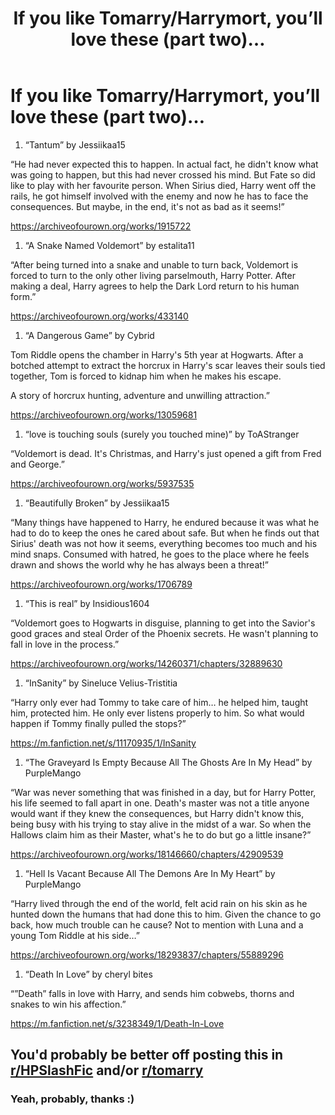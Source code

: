 #+TITLE: If you like Tomarry/Harrymort, you’ll love these (part two)...

* If you like Tomarry/Harrymort, you’ll love these (part two)...
:PROPERTIES:
:Author: BackwardsDaydream
:Score: 0
:DateUnix: 1589982270.0
:DateShort: 2020-May-20
:END:
1) “Tantum” by Jessiikaa15

“He had never expected this to happen. In actual fact, he didn't know what was going to happen, but this had never crossed his mind. But Fate so did like to play with her favourite person. When Sirius died, Harry went off the rails, he got himself involved with the enemy and now he has to face the consequences. But maybe, in the end, it's not as bad as it seems!”

[[https://archiveofourown.org/works/1915722]]

2) “A Snake Named Voldemort” by estalita11

“After being turned into a snake and unable to turn back, Voldemort is forced to turn to the only other living parselmouth, Harry Potter. After making a deal, Harry agrees to help the Dark Lord return to his human form.”

[[https://archiveofourown.org/works/433140]]

3) “A Dangerous Game” by Cybrid

Tom Riddle opens the chamber in Harry's 5th year at Hogwarts. After a botched attempt to extract the horcrux in Harry's scar leaves their souls tied together, Tom is forced to kidnap him when he makes his escape.

A story of horcrux hunting, adventure and unwilling attraction.”

[[https://archiveofourown.org/works/13059681]]

4) “love is touching souls (surely you touched mine)” by ToAStranger

“Voldemort is dead. It's Christmas, and Harry's just opened a gift from Fred and George.”

[[https://archiveofourown.org/works/5937535]]

5) “Beautifully Broken” by Jessiikaa15

“Many things have happened to Harry, he endured because it was what he had to do to keep the ones he cared about safe. But when he finds out that Sirius' death was not how it seems, everything becomes too much and his mind snaps. Consumed with hatred, he goes to the place where he feels drawn and shows the world why he has always been a threat!”

[[https://archiveofourown.org/works/1706789]]

6) “This is real” by Insidious1604

“Voldemort goes to Hogwarts in disguise, planning to get into the Savior's good graces and steal Order of the Phoenix secrets. He wasn't planning to fall in love in the process.”

[[https://archiveofourown.org/works/14260371/chapters/32889630]]

7) “InSanity” by Sineluce Velius-Tristitia

“Harry only ever had Tommy to take care of him... he helped him, taught him, protected him. He only ever listens properly to him. So what would happen if Tommy finally pulled the stops?”

[[https://m.fanfiction.net/s/11170935/1/InSanity]]

8) “The Graveyard Is Empty Because All The Ghosts Are In My Head” by PurpleMango

“War was never something that was finished in a day, but for Harry Potter, his life seemed to fall apart in one. Death's master was not a title anyone would want if they knew the consequences, but Harry didn't know this, being busy with his trying to stay alive in the midst of a war. So when the Hallows claim him as their Master, what's he to do but go a little insane?”

[[https://archiveofourown.org/works/18146660/chapters/42909539]]

9) “Hell Is Vacant Because All The Demons Are In My Heart” by PurpleMango

“Harry lived through the end of the world, felt acid rain on his skin as he hunted down the humans that had done this to him. Given the chance to go back, how much trouble can he cause? Not to mention with Luna and a young Tom Riddle at his side...”

[[https://archiveofourown.org/works/18293837/chapters/55889296]]

10) “Death In Love” by cheryl bites

“”Death” falls in love with Harry, and sends him cobwebs, thorns and snakes to win his affection.”

[[https://m.fanfiction.net/s/3238349/1/Death-In-Love]]


** You'd probably be better off posting this in [[/r/HPSlashFic][r/HPSlashFic]] and/or [[/r/tomarry][r/tomarry]]
:PROPERTIES:
:Author: sailingg
:Score: 2
:DateUnix: 1590036062.0
:DateShort: 2020-May-21
:END:

*** Yeah, probably, thanks :)
:PROPERTIES:
:Author: BackwardsDaydream
:Score: 1
:DateUnix: 1590094711.0
:DateShort: 2020-May-22
:END:
